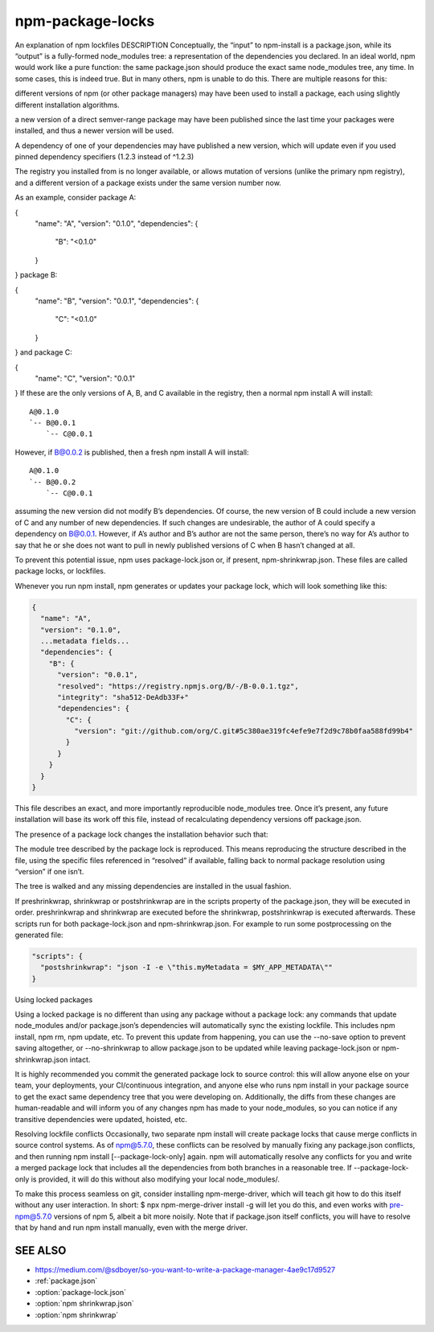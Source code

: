 .. _package-locks:

npm-package-locks
=========================

An explanation of npm lockfiles
DESCRIPTION
Conceptually, the “input” to npm-install is a package.json, while its “output” is a fully-formed node_modules tree: a representation of the dependencies you declared. In an ideal world, npm would work like a pure function: the same package.json should produce the exact same node_modules tree, any time. In some cases, this is indeed true. But in many others, npm is unable to do this. There are multiple reasons for this:

different versions of npm (or other package managers) may have been used to install a package, each using slightly different installation algorithms.

a new version of a direct semver-range package may have been published since the last time your packages were installed, and thus a newer version will be used.

A dependency of one of your dependencies may have published a new version, which will update even if you used pinned dependency specifiers (1.2.3 instead of ^1.2.3)

The registry you installed from is no longer available, or allows mutation of versions (unlike the primary npm registry), and a different version of a package exists under the same version number now.

As an example, consider package A:

{
  "name": "A",
  "version": "0.1.0",
  "dependencies": {
    "B": "<0.1.0"
  }
}
package B:

{
  "name": "B",
  "version": "0.0.1",
  "dependencies": {
    "C": "<0.1.0"
  }
}
and package C:

{
  "name": "C",
  "version": "0.0.1"
}
If these are the only versions of A, B, and C available in the registry,
then a normal npm install A will install::

  A@0.1.0
  `-- B@0.0.1
      `-- C@0.0.1

However, if B@0.0.2 is published, then a fresh npm install A will install::

  A@0.1.0
  `-- B@0.0.2
      `-- C@0.0.1

assuming the new version did not modify B’s dependencies. Of course, the new version of B could include a new version of C and any number of new dependencies. If such changes are undesirable, the author of A could specify a dependency on B@0.0.1. However, if A’s author and B’s author are not the same person, there’s no way for A’s author to say that he or she does not want to pull in newly published versions of C when B hasn’t changed at all.

To prevent this potential issue, npm uses package-lock.json or, if present, npm-shrinkwrap.json. These files are called package locks, or lockfiles.

Whenever you run npm install, npm generates or updates your package lock, which will look something like this:

.. code-block:: json

  {
    "name": "A",
    "version": "0.1.0",
    ...metadata fields...
    "dependencies": {
      "B": {
        "version": "0.0.1",
        "resolved": "https://registry.npmjs.org/B/-/B-0.0.1.tgz",
        "integrity": "sha512-DeAdb33F+"
        "dependencies": {
          "C": {
            "version": "git://github.com/org/C.git#5c380ae319fc4efe9e7f2d9c78b0faa588fd99b4"
          }
        }
      }
    }
  }

This file describes an exact, and more importantly reproducible node_modules tree. Once it’s present, any future installation will base its work off this file, instead of recalculating dependency versions off package.json.

The presence of a package lock changes the installation behavior such that:

The module tree described by the package lock is reproduced. This means reproducing the structure described in the file, using the specific files referenced in “resolved” if available, falling back to normal package resolution using “version” if one isn’t.

The tree is walked and any missing dependencies are installed in the usual fashion.

If preshrinkwrap, shrinkwrap or postshrinkwrap are in the scripts property of the package.json, they will be executed in order. preshrinkwrap and shrinkwrap are executed before the shrinkwrap, postshrinkwrap is executed afterwards. These scripts run for both package-lock.json and npm-shrinkwrap.json. For example to run some postprocessing on the generated file:

.. code-block::

  "scripts": {
    "postshrinkwrap": "json -I -e \"this.myMetadata = $MY_APP_METADATA\""
  }

Using locked packages

Using a locked package is no different than using any package without a package lock: any commands that update node_modules and/or package.json’s dependencies will automatically sync the existing lockfile. This includes npm install, npm rm, npm update, etc. To prevent this update from happening, you can use the --no-save option to prevent saving altogether, or --no-shrinkwrap to allow package.json to be updated while leaving package-lock.json or npm-shrinkwrap.json intact.

It is highly recommended you commit the generated package lock to source control: this will allow anyone else on your team, your deployments, your CI/continuous integration, and anyone else who runs npm install in your package source to get the exact same dependency tree that you were developing on. Additionally, the diffs from these changes are human-readable and will inform you of any changes npm has made to your node_modules, so you can notice if any transitive dependencies were updated, hoisted, etc.

Resolving lockfile conflicts
Occasionally, two separate npm install will create package locks that cause merge conflicts in source control systems. As of npm@5.7.0, these conflicts can be resolved by manually fixing any package.json conflicts, and then running npm install [--package-lock-only] again. npm will automatically resolve any conflicts for you and write a merged package lock that includes all the dependencies from both branches in a reasonable tree. If --package-lock-only is provided, it will do this without also modifying your local node_modules/.

To make this process seamless on git, consider installing npm-merge-driver, which will teach git how to do this itself without any user interaction. In short: $ npx npm-merge-driver install -g will let you do this, and even works with pre-npm@5.7.0 versions of npm 5, albeit a bit more noisily. Note that if package.json itself conflicts, you will have to resolve that by hand and run npm install manually, even with the merge driver.

SEE ALSO
----------------

- https://medium.com/@sdboyer/so-you-want-to-write-a-package-manager-4ae9c17d9527
- :ref:`package.json`
- :option:`package-lock.json`
- :option:`npm shrinkwrap.json`
- :option:`npm shrinkwrap`
